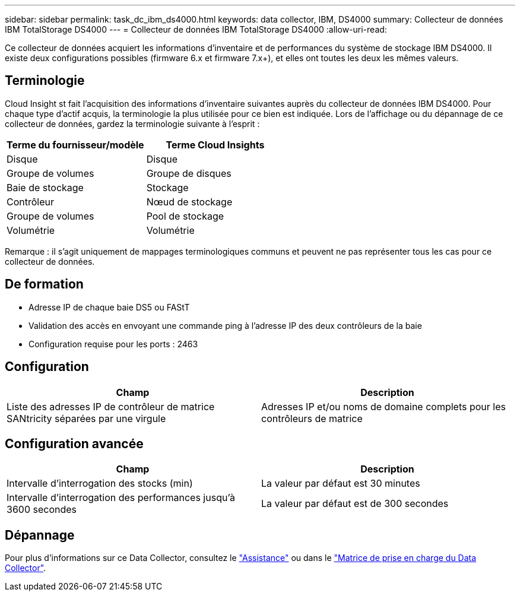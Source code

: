 ---
sidebar: sidebar 
permalink: task_dc_ibm_ds4000.html 
keywords: data collector, IBM, DS4000 
summary: Collecteur de données IBM TotalStorage DS4000 
---
= Collecteur de données IBM TotalStorage DS4000
:allow-uri-read: 


[role="lead"]
Ce collecteur de données acquiert les informations d'inventaire et de performances du système de stockage IBM DS4000. Il existe deux configurations possibles (firmware 6.x et firmware 7.x+), et elles ont toutes les deux les mêmes valeurs.



== Terminologie

Cloud Insight st fait l'acquisition des informations d'inventaire suivantes auprès du collecteur de données IBM DS4000. Pour chaque type d'actif acquis, la terminologie la plus utilisée pour ce bien est indiquée. Lors de l'affichage ou du dépannage de ce collecteur de données, gardez la terminologie suivante à l'esprit :

[cols="2*"]
|===
| Terme du fournisseur/modèle | Terme Cloud Insights 


| Disque | Disque 


| Groupe de volumes | Groupe de disques 


| Baie de stockage | Stockage 


| Contrôleur | Nœud de stockage 


| Groupe de volumes | Pool de stockage 


| Volumétrie | Volumétrie 
|===
Remarque : il s'agit uniquement de mappages terminologiques communs et peuvent ne pas représenter tous les cas pour ce collecteur de données.



== De formation

* Adresse IP de chaque baie DS5 ou FAStT
* Validation des accès en envoyant une commande ping à l'adresse IP des deux contrôleurs de la baie
* Configuration requise pour les ports : 2463




== Configuration

[cols="2*"]
|===
| Champ | Description 


| Liste des adresses IP de contrôleur de matrice SANtricity séparées par une virgule | Adresses IP et/ou noms de domaine complets pour les contrôleurs de matrice 
|===


== Configuration avancée

[cols="2*"]
|===
| Champ | Description 


| Intervalle d'interrogation des stocks (min) | La valeur par défaut est 30 minutes 


| Intervalle d'interrogation des performances jusqu'à 3600 secondes | La valeur par défaut est de 300 secondes 
|===


== Dépannage

Pour plus d'informations sur ce Data Collector, consultez le link:concept_requesting_support.html["Assistance"] ou dans le link:https://docs.netapp.com/us-en/cloudinsights/CloudInsightsDataCollectorSupportMatrix.pdf["Matrice de prise en charge du Data Collector"].
